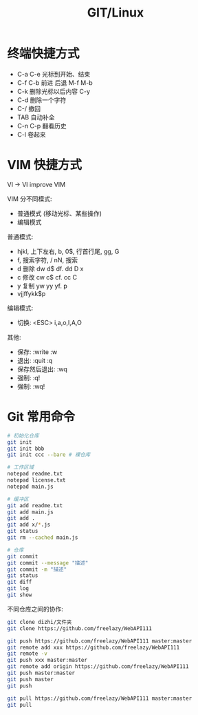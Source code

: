 #+TITLE: GIT/Linux




* 终端快捷方式

- C-a C-e 光标到开始、结束
- C-f C-b 前进 后退 M-f M-b
- C-k 删除光标以后内容 C-y
- C-d 删除一个字符
- C-/ 撤回
- TAB 自动补全
- C-n C-p 翻看历史
- C-l 卷起来

* VIM 快捷方式

VI -> VI improve VIM

VIM 分不同模式:
- 普通模式 (移动光标、某些操作)
- 编辑模式

普通模式:
- hjkl, 上下左右, b, 0$, 行首行尾, gg, G
- f, 搜索字符, / nN, 搜索
- d 删除 dw d$ df. dd D x
- c 修改 cw c$ cf. cc C
- y 复制 yw yy yf. p
- vjjffykk$p

编辑模式:
- 切换: <ESC> i,a,o,I,A,O

其他:
- 保存: :write :w
- 退出: :quit :q
- 保存然后退出: :wq
- 强制: :q!
- 强制: :wq!
    
* Git 常用命令

#+ATTR_HTML: :width 500
[[file:img/oimg_20230329_101015.png]]


[[file:img/oimg_20230329_101156.png]]


#+begin_src sh
  # 初始化仓库
  git init
  git init bbb
  git init ccc --bare # 裸仓库

  # 工作区域
  notepad readme.txt
  notepad license.txt
  notepad main.js

  # 缓冲区
  git add readme.txt
  git add main.js
  git add .
  git add x/*.js
  git status
  git rm --cached main.js

  # 仓库
  git commit
  git commit --message "描述"
  git commit -m "描述"
  git status
  git diff
  git log
  git show
#+end_src

不同仓库之间的协作:
#+begin_src sh
  git clone dizhi/文件夹
  git clone https://github.com/freelazy/WebAPI111

  git push https://github.com/freelazy/WebAPI111 master:master
  git remote add xxx https://github.com/freelazy/WebAPI111
  git remote -v
  git push xxx master:master
  git remote add origin https://github.com/freelazy/WebAPI111
  git push master:master
  git push master
  git push

  git pull https://github.com/freelazy/WebAPI111 master:master
  git pull 
#+end_src
